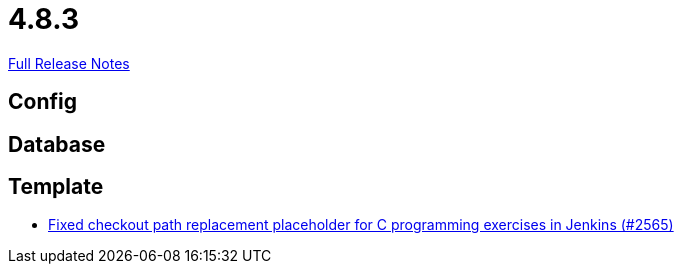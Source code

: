 // SPDX-FileCopyrightText: 2023 Artemis Changelog Contributors
//
// SPDX-License-Identifier: CC-BY-SA-4.0

= 4.8.3

link:https://github.com/ls1intum/Artemis/releases/tag/4.8.3[Full Release Notes]

== Config



== Database



== Template

* link:https://www.github.com/ls1intum/Artemis/commit/01d7131dc39060d8cf7ad7be7fd12a5acc69cb8a/[Fixed checkout path replacement placeholder for C programming exercises in Jenkins (#2565)]
